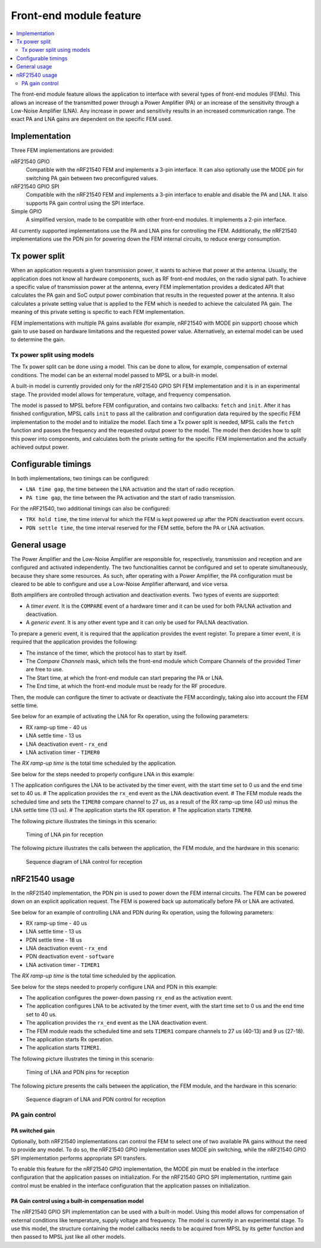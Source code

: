 .. _mpsl_fem:

Front-end module feature
########################

.. contents::
   :local:
   :depth: 2

The front-end module feature allows the application to interface with several types of front-end modules (FEMs).
This allows an increase of the transmitted power through a Power Amplifier (PA) or an increase of the sensitivity through a Low-Noise Amplifier (LNA).
Any increase in power and sensitivity results in an increased communication range.
The exact PA and LNA gains are dependent on the specific FEM used.

Implementation
**************

Three FEM implementations are provided:

nRF21540 GPIO
  Compatible with the nRF21540 FEM and implements a 3-pin interface.
  It can also optionally use the MODE pin for switching PA gain between two preconfigured values.

nRF21540 GPIO SPI
  Compatible with the nRF21540 FEM and implements a 3-pin interface to enable and disable the PA and LNA.
  It also supports PA gain control using the SPI interface.

Simple GPIO
  A simplified version, made to be compatible with other front-end modules.
  It implements a 2-pin interface.

All currently supported implementations use the PA and LNA pins for controlling the FEM.
Additionally, the nRF21540 implementations use the PDN pin for powering down the FEM internal circuits, to reduce energy consumption.

Tx power split
**************

When an application requests a given transmission power, it wants to achieve that power at the antenna.
Usually, the application does not know all hardware components, such as RF front-end modules, on the radio signal path.
To achieve a specific value of transmission power at the antenna, every FEM implementation provides a dedicated API that calculates the PA gain and SoC output power combination that results in the requested power at the antenna.
It also calculates a private setting value that is applied to the FEM which is needed to achieve the calculated PA gain.
The meaning of this private setting is specific to each FEM implementation.

FEM implementations with multiple PA gains available (for example, nRF21540 with MODE pin support) choose which gain to use based on hardware limitations and the requested power value.
Alternatively, an external model can be used to determine the gain.

Tx power split using models
===========================

The Tx power split can be done using a model.
This can be done to allow, for example, compensation of external conditions.
The model can be an external model passed to MPSL or a built-in model.

A built-in model is currently provided only for the nRF21540 GPIO SPI FEM implementation and it is in an experimental stage.
The provided model allows for temperature, voltage, and frequency compensation.

The model is passed to MPSL before FEM configuration, and contains two callbacks: ``fetch`` and ``init``.
After it has finished configuration, MPSL calls ``init`` to pass all the calibration and configuration data required by the specific FEM implementation to the model and to initialize the model.
Each time a Tx power split is needed, MPSL calls the ``fetch`` function and passes the frequency and the requested output power to the model.
The model then decides how to split this power into components, and calculates both the private setting for the specific FEM implementation and the actually achieved output power.

Configurable timings
********************

In both implementations, two timings can be configured:

* ``LNA time gap``, the time between the LNA activation and the start of radio reception.
* ``PA time gap``, the time between the PA activation and the start of radio transmission.

For the nRF21540, two additional timings can also be configured:

* ``TRX hold time``, the time interval for which the FEM is kept powered up after the PDN deactivation event occurs.
* ``PDN settle time``, the time interval reserved for the FEM settle, before the PA or LNA activation.

General usage
*************

The Power Amplifier and the Low-Noise Amplifier are responsible for, respectively, transmission and reception and are configured and activated independently.
The two functionalities cannot be configured and set to operate simultaneously, because they share some resources.
As such, after operating with a Power Amplifier, the PA configuration must be cleared to be able to configure and use a Low-Noise Amplifier afterward, and vice versa.

Both amplifiers are controlled through activation and deactivation events.
Two types of events are supported:

* A *timer event*.
  It is the ``COMPARE`` event of a hardware timer and it can be used for both PA/LNA activation and deactivation.
* A *generic event*.
  It is any other event type and it can only be used for PA/LNA deactivation.

To prepare a generic event, it is required that the application provides the event register.
To prepare a timer event, it is required that the application provides the following:

* The instance of the timer, which the protocol has to start by itself.
* The *Compare Channels* mask, which tells the front-end module which Compare Channels of the provided Timer are free to use.
* The Start time, at which the front-end module can start preparing the PA or LNA.
* The End time, at which the front-end module must be ready for the RF procedure.

Then, the module can configure the timer to activate or deactivate the FEM accordingly, taking also into account the FEM settle time.

See below for an example of activating the LNA for Rx operation, using the following parameters:

* RX ramp-up time - 40 us
* LNA settle time - 13 us
* LNA deactivation event - ``rx_end``
* LNA activation timer - ``TIMER0``

The *RX ramp-up time* is the total time scheduled by the application.

See below for the steps needed to properly configure LNA in this example:

1 The application configures the LNA to be activated by the timer event, with the start time set to 0 us and the end time set to 40 us.
# The application provides the ``rx_end`` event as the LNA deactivation event.
# The FEM module reads the scheduled time and sets the ``TIMER0`` compare channel to 27 us, as a result of the RX ramp-up time (40 us) minus the LNA settle time (13 us).
# The application starts the RX operation.
# The application starts ``TIMER0``.

The following picture illustrates the timings in this scenario:

.. figure:: pic/FEM_timing_simple.svg
   :alt: Timing of LNA pin for reception

   Timing of LNA pin for reception

The following picture illustrates the calls between the application, the FEM module, and the hardware in this scenario:

.. figure:: pic/FEM_sequence_simple.svg
   :alt: Sequence diagram of LNA control for reception

   Sequence diagram of LNA control for reception

nRF21540 usage
**************

In the nRF21540 implementation, the PDN pin is used to power down the FEM internal circuits.
The FEM can be powered down on an explicit application request.
The FEM is powered back up automatically before PA or LNA are activated.

See below for an example of controlling LNA and PDN during Rx operation, using the following parameters:

* RX ramp-up time - 40 us
* LNA settle time - 13 us
* PDN settle time - 18 us
* LNA deactivation event - ``rx_end``
* PDN deactivation event - ``software``
* LNA activation timer - ``TIMER1``

The *RX ramp-up time* is the total time scheduled by the application.

See below for the steps needed to properly configure LNA and PDN in this example:

* The application configures the power-down passing ``rx_end`` as the activation event.
* The application configures LNA to be activated by the timer event, with the start time set to 0 us and the end time set to 40 us.
* The application provides the ``rx_end`` event as the LNA deactivation event.
* The FEM module reads the scheduled time and sets ``TIMER1`` compare channels to 27 us (40-13) and 9 us (27-18).
* The application starts Rx operation.
* The application starts ``TIMER1``.

The following picture illustrates the timing in this scenario:

.. figure:: pic/FEM_timing_nRF21540.svg
   :alt: Timing of LNA and PDN pins for reception

   Timing of LNA and PDN pins for reception

The following picture presents the calls between the application, the FEM module, and the hardware in this scenario:

.. figure:: pic/FEM_sequence_nRF21540.svg
   :alt: Sequence diagram of LNA and PDN control for reception

   Sequence diagram of LNA and PDN control for reception

PA gain control
===============

PA switched gain
----------------

Optionally, both nRF21540 implementations can control the FEM to select one of two available PA gains without the need to provide any model.
To do so, the nRF21540 GPIO implementation uses MODE pin switching, while the nRF21540 GPIO SPI implementation performs appropriate SPI transfers.

To enable this feature for the nRF21540 GPIO implementation, the MODE pin must be enabled in the interface configuration that the application passes on initialization.
For the nRF21540 GPIO SPI implementation, runtime gain control must be enabled in the interface configuration that the application passes on initialization.

PA Gain control using a built-in compensation model
---------------------------------------------------

The nRF21540 GPIO SPI implementation can be used with a built-in model.
Using this model allows for compensation of external conditions like temperature, supply voltage and frequency.
The model is currently in an experimental stage.
To use this model, the structure containing the model callbacks needs to be acquired from MPSL by its getter function and then passed to MPSL just like all other models.
